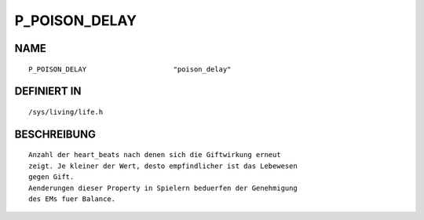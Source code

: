 P_POISON_DELAY
==============

NAME
----
::

    P_POISON_DELAY                     "poison_delay"                     

DEFINIERT IN
------------
::

    /sys/living/life.h

BESCHREIBUNG
------------
::

     Anzahl der heart_beats nach denen sich die Giftwirkung erneut 
     zeigt. Je kleiner der Wert, desto empfindlicher ist das Lebewesen
     gegen Gift.
     Aenderungen dieser Property in Spielern beduerfen der Genehmigung
     des EMs fuer Balance.

     

